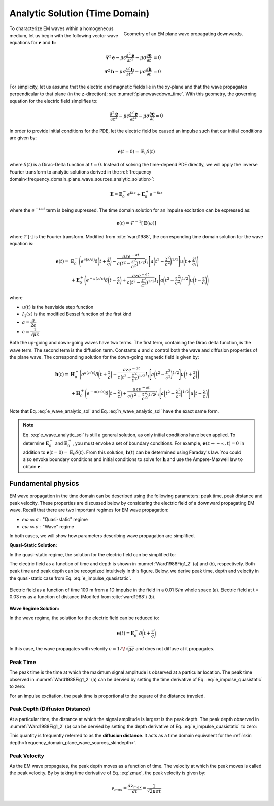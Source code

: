 .. _time_domain_plane_wave_sources_analytic_solution:

Analytic Solution (Time Domain)
===============================

.. purpose::

    Here, we provide analytic solutions for the lossy wave equation for plane waves within a homogeneous medium. From the solutions, we extract and discuss meaningful physical principles such as: peak time, peak distance and peak velocity.

.. figure:: ../images/planewavedown.png
   :align: right
   :figwidth: 50%
   :name: planewavedown_time

   Geometry of an EM plane wave propagating downwards.

To characterize EM waves within a homogeneous medium, let us begin with the following vector wave equations for :math:`\mathbf{e}` and :math:`\mathbf{h}`:

.. math:: 
    \boldsymbol{\nabla}^2 \mathbf{e} - \mu\epsilon \frac{\partial^2 \mathbf{e}}{\partial t^2} - \mu\sigma \frac{\partial \mathbf{e}}{\partial t} &= 0\\
    \boldsymbol{\nabla}^2 \mathbf{h} - \mu\epsilon \frac{\partial^2 \mathbf{h}}{\partial t^2} - \mu\sigma \frac{\partial \mathbf{h}}{\partial t} &= 0
    :name: Wave_full_analytic

For simplicity, let us assume that the electric and magnetic fields lie in the xy-plane and that the wave propagates perpendicular to that plane (in the z-direction); see :numref:`planewavedown_time`. With this geometry, the governing equation for the electric field simplifies to:

.. math::
    \frac{\partial^2 \mathbf{e}}{\partial z^2} - \mu\epsilon \frac{\partial^2 \mathbf{e}}{\partial t^2} - \mu\sigma \frac{\partial \mathbf{e}}{\partial t} = 0

In order to provide initial conditions for the PDE, let the electric field be caused an impulse such that our initial conditions are given by:

.. math::
  \mathbf{e}(t=0)=\mathbf{E}_0\delta(t)
  :name: e_impulse

where :math:`\delta(t)` is a Dirac-Delta function at :math:`t=0`. Instead of solving the time-depend PDE directly, we will apply the inverse Fourier transform to analytic solutions derived in the :ref:`frequency domain<frequency_domain_plane_wave_sources_analytic_solution>`:

.. math::
    \mathbf{E} =  \mathbf{E}_0^- e^{ikz} + \mathbf{E}_0^+ e^{-ikz}
    :name: e_frequency_analytic

where the :math:`e^{-i\omega t}` term is being supressed. The time domain solution for an impulse excitation can be expressed as:

.. math:: \mathbf{e}(t) = \mathcal{F}^{-1}[\mathbf{E}(\omega)]

where :math:`\mathcal{F}[\cdot]` is the Fourier transform. Modified from :cite:`ward1988`, the corresponding time domain solution for the wave equation is:

.. math::
    \mathbf{e}(t) =& \mathbf{E}_0^- \Bigg ( e^{a(z/c)} \delta \bigg ( t+\frac{z}{c} \bigg ) -\frac{aze^{-at}}{c \big ( t^2-\frac{z^2}{c^2} \big)^{1/2}}
    I_1 \Bigg [ a \bigg ( t^2-\frac{z^2}{c^2} \bigg )^{1/2} \Bigg ] u \bigg ( t+\frac{z}{c} \bigg ) \Bigg ) \\
    &+ \mathbf{E}_0^+ \Bigg ( e^{-a(z/c)} \delta \bigg ( t-\frac{z}{c} \bigg ) +\frac{aze^{-at}}{c \big ( t^2-\frac{z^2}{c^2} \big)^{1/2}}
    I_1 \Bigg [ a \bigg ( t^2-\frac{z^2}{c^2} \bigg )^{1/2} \Bigg ] u \bigg ( t-\frac{z}{c} \bigg ) \Bigg )
    :name: e_wave_analytic_sol

where

- :math:`u(t)` is the heaviside step function

- :math:`I_1(x)` is the modified Bessel function of the first kind

- :math:`a=\dfrac{\sigma}{2\epsilon}`

- :math:`c=\dfrac{1}{\sqrt{\mu\epsilon}}`

Both the up-going and down-going waves have two terms. The first term, containing the Dirac delta function, is the wave term. The second term is the diffusion term. Constants :math:`a` and :math:`c` control both the wave and diffusion properties of the plane wave. The corresponding solution for the down-going magnetic field is given by:

.. math::
    \mathbf{h}(t) =& \mathbf{H}_0^- \Bigg ( e^{a(z/c)} \delta \bigg ( t+\frac{z}{c} \bigg ) -\frac{aze^{-at}}{c \big ( t^2-\frac{z^2}{c^2} \big)^{1/2}}
    I_1 \Bigg [ a \bigg ( t^2-\frac{z^2}{c^2} \bigg )^{1/2} \Bigg ] u \bigg ( t+\frac{z}{c} \bigg ) \Bigg )\\
    &+ \mathbf{H}_0^+ \Bigg ( e^{-a(z/c)} \delta \bigg ( t-\frac{z}{c} \bigg ) +\frac{aze^{-at}}{c \big ( t^2-\frac{z^2}{c^2} \big)^{1/2}}
    I_1 \Bigg [ a \bigg ( t^2-\frac{z^2}{c^2} \bigg )^{1/2} \Bigg ] u \bigg ( t-\frac{z}{c} \bigg ) \Bigg )
    :name: h_wave_analytic_sol

Note that Eq. :eq:`e_wave_analytic_sol` and Eq. :eq:`h_wave_analytic_sol` have the exact same form.

.. note::

    Eq. :eq:`e_wave_analytic_sol` is still a general solution, as only initial conditions have been applied. To determine :math:`\mathbf{E}_0^-` and :math:`\mathbf{E}_0^+`, you must envoke a set of boundary conditions. For example, :math:`\mathbf{e}(z \rightarrow -\infty,t) = 0` in addition to :math:`\mathbf{e}(t=0) = \mathbf{E}_0 \delta (t)`. From this solution, :math:`\mathbf{h}(t)` can be determined using Faraday's law. You could also envoke boundary conditions and initial conditions to solve for :math:`\mathbf{h}` and use the Ampere-Maxwell law to obtain :math:`\mathbf{e}`.

.. _time_domain_plane_wave_sources_fundamental_physics:

Fundamental physics
-------------------

EM wave propagation in the time domain can be described using the following parameters: peak time, peak distance and peak velocity. These properties are discussed below by considering the electric field of a downward propagating EM wave. Recall that there are two important regimes for EM wave propagation:

- :math:`\epsilon \omega \ll \sigma` : "Quasi-static" regime
- :math:`\epsilon \omega \gg \sigma` : "Wave" regime

In both cases, we will show how parameters describing wave propagation are simplified.

**Quasi-Static Solution:**

In the quasi-static regime, the solution for the electric field can be simplified to:

.. math::
    \mathbf{e}(t) = - \mathbf{E}_0^- \frac{(\mu\sigma)^{1/2}z}{2 \pi^{1/2}t^{3/2}} e^{-\mu\sigma z^2 / (4t)}
    :label: e_impulse_quasistatic

The electric field as a function of time and depth is shown in :numref:`Ward1988Fig1_2` (a) and (b), respectively. Both peak time and peak depth can be recognized intuitively in this figure. Below, we derive peak time, depth and velocity in the quasi-static case from Eq. :eq:`e_impulse_quasistatic`.

.. figure:: ../images/Ward1988Fig1_2.png
   :align: center
   :scale: 40%
   :name: Ward1988Fig1_2

   Electric field as a function of time 100 m from a 1D impulse in the field in a 0.01 S/m whole space (a). Electric field at t = 0.03 ms as a function of distance (Modifed from :cite:`ward1988`) (b).

**Wave Regime Solution:**

In the wave regime, the solution for the electric field can be reduced to:

.. math::
    \mathbf{e}(t) = \mathbf{E}_0^- \delta \bigg ( t+\frac{z}{c} \bigg )

In this case, the wave propagates with velocity :math:`c = 1/\!\sqrt{\mu\epsilon}` and does not diffuse at it propagates.

.. _time_domain_planewave_sources_peaktime:

Peak Time
^^^^^^^^^

The peak time is the time at which the maximum signal amplitude is observed at a particular location. The peak time observed in :numref:`Ward1988Fig1_2` (a) can be dervied by setting the time derivative of Eq. :eq:`e_impulse_quasistatic` to zero:

.. math::
    t_{max} = \frac{\mu\sigma z^2}{6}
    :label: tmax

For an impulse excitation, the peak time is proportional to the square of the distance traveled.

.. _time_domain_planewave_sources_diffusiondistance:

Peak Depth (Diffusion Distance)
^^^^^^^^^^^^^^^^^^^^^^^^^^^^^^^

At a particular time, the distance at which the signal amplitude is largest is the peak depth. The peak depth observed in :numref:`Ward1988Fig1_2` (b) can be dervied by setting the depth derivative of Eq. :eq:`e_impulse_quasistatic` to zero:

.. math::
    z_{max} = \sqrt{\frac{2 t}{\mu\sigma}} \approx 1260 \sqrt{\frac{ t}{\sigma}}.
    :label: zmax

This quantity is frequently referred to as the **diffusion distance**. It acts as a time domain equivalent for the :ref:`skin depth<frequency_domain_plane_wave_sources_skindepth>`.

.. _time_domain_planewave_sources_peakvelocity:

Peak Velocity
^^^^^^^^^^^^^

As the EM wave propagates, the peak depth moves as a function of time. The velocity at which the peak moves is called the peak velocity. By by taking time derivative of Eq. :eq:`zmax`, the peak velocity is given by:

.. math::
    v_{max} = \frac{d z_{max}}{dt} = \frac{1}{\sqrt{2\mu\sigma t}}

